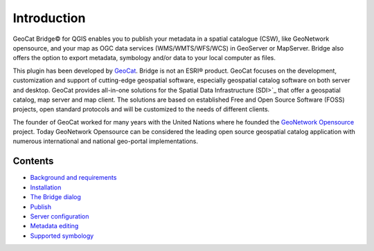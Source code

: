 Introduction
=============

GeoCat Bridge© for  QGIS enables you to publish your
metadata in a spatial catalogue (CSW), like GeoNetwork opensource, and
your map as OGC data services (WMS/WMTS/WFS/WCS) in GeoServer or
MapServer. Bridge also offers the option to export metadata, symbology
and/or data to your local computer as files.

This plugin has been developed by `GeoCat <http://geocat.net.>`_. Bridge
is not an ESRI® product. GeoCat focuses on the development,
customization and support of cutting-edge geospatial software,
especially geospatial catalog software on both server and desktop.
GeoCat provides all-in-one solutions for the Spatial Data Infrastructure
(SDI>`_ that offer a geospatial catalog, map server and map client. The
solutions are based on established Free and Open Source Software (FOSS)
projects, open standard protocols and will be customized to the needs of
different clients.

The founder of GeoCat worked for many years with the United Nations
where he founded the `GeoNetwork
Opensource <http://geonetwork-opensource.org>`_ project. Today GeoNetwork
Opensource can be considered the leading open source geospatial catalog
application with numerous international and national geo-portal
implementations.

Contents
##########

* `Background and requirements <background_and_requirements.rst>`_
* `Installation <installation.rst>`_
* `The Bridge dialog <bridge_dialog.rst>`_
* `Publish <publish.rst>`_
* `Server configuration <server_configuration.rst>`_
* `Metadata editing <metadata_editing.rst>`_
* `Supported symbology <supported_symbology.rst>`_
